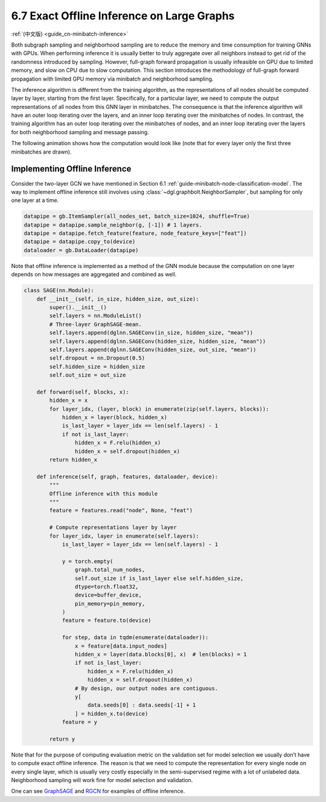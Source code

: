 .. _guide-minibatch-inference:

6.7 Exact Offline Inference on Large Graphs
------------------------------------------------------

:ref:`(中文版) <guide_cn-minibatch-inference>`

Both subgraph sampling and neighborhood sampling are to reduce the
memory and time consumption for training GNNs with GPUs. When performing
inference it is usually better to truly aggregate over all neighbors
instead to get rid of the randomness introduced by sampling. However,
full-graph forward propagation is usually infeasible on GPU due to
limited memory, and slow on CPU due to slow computation. This section
introduces the methodology of full-graph forward propagation with
limited GPU memory via minibatch and neighborhood sampling.

The inference algorithm is different from the training algorithm, as the
representations of all nodes should be computed layer by layer, starting
from the first layer. Specifically, for a particular layer, we need to
compute the output representations of all nodes from this GNN layer in
minibatches. The consequence is that the inference algorithm will have
an outer loop iterating over the layers, and an inner loop iterating
over the minibatches of nodes. In contrast, the training algorithm has
an outer loop iterating over the minibatches of nodes, and an inner loop
iterating over the layers for both neighborhood sampling and message
passing.

The following animation shows how the computation would look like (note
that for every layer only the first three minibatches are drawn).

.. figure:: https://data.dgl.ai/asset/image/guide_6_6_0.gif
   :alt: Imgur



Implementing Offline Inference
~~~~~~~~~~~~~~~~~~~~~~~~~~~~~~

Consider the two-layer GCN we have mentioned in Section 6.1
:ref:`guide-minibatch-node-classification-model`. The way
to implement offline inference still involves using
:class:`~dgl.graphbolt.NeighborSampler`, but sampling for
only one layer at a time.

.. code:: python

    datapipe = gb.ItemSampler(all_nodes_set, batch_size=1024, shuffle=True)
    datapipe = datapipe.sample_neighbor(g, [-1]) # 1 layers.
    datapipe = datapipe.fetch_feature(feature, node_feature_keys=["feat"])
    datapipe = datapipe.copy_to(device)
    dataloader = gb.DataLoader(datapipe)


Note that offline inference is implemented as a method of the GNN module
because the computation on one layer depends on how messages are aggregated
and combined as well.

.. code:: python

    class SAGE(nn.Module):
        def __init__(self, in_size, hidden_size, out_size):
            super().__init__()
            self.layers = nn.ModuleList()
            # Three-layer GraphSAGE-mean.
            self.layers.append(dglnn.SAGEConv(in_size, hidden_size, "mean"))
            self.layers.append(dglnn.SAGEConv(hidden_size, hidden_size, "mean"))
            self.layers.append(dglnn.SAGEConv(hidden_size, out_size, "mean"))
            self.dropout = nn.Dropout(0.5)
            self.hidden_size = hidden_size
            self.out_size = out_size

        def forward(self, blocks, x):
            hidden_x = x
            for layer_idx, (layer, block) in enumerate(zip(self.layers, blocks)):
                hidden_x = layer(block, hidden_x)
                is_last_layer = layer_idx == len(self.layers) - 1
                if not is_last_layer:
                    hidden_x = F.relu(hidden_x)
                    hidden_x = self.dropout(hidden_x)
            return hidden_x
    
        def inference(self, graph, features, dataloader, device):
            """
            Offline inference with this module
            """
            feature = features.read("node", None, "feat")

            # Compute representations layer by layer
            for layer_idx, layer in enumerate(self.layers):
                is_last_layer = layer_idx == len(self.layers) - 1

                y = torch.empty(
                    graph.total_num_nodes,
                    self.out_size if is_last_layer else self.hidden_size,
                    dtype=torch.float32,
                    device=buffer_device,
                    pin_memory=pin_memory,
                )
                feature = feature.to(device)

                for step, data in tqdm(enumerate(dataloader)):
                    x = feature[data.input_nodes]
                    hidden_x = layer(data.blocks[0], x)  # len(blocks) = 1
                    if not is_last_layer:
                        hidden_x = F.relu(hidden_x)
                        hidden_x = self.dropout(hidden_x)
                    # By design, our output nodes are contiguous.
                    y[
                        data.seeds[0] : data.seeds[-1] + 1
                    ] = hidden_x.to(device)
                feature = y

            return y


Note that for the purpose of computing evaluation metric on the
validation set for model selection we usually don’t have to compute
exact offline inference. The reason is that we need to compute the
representation for every single node on every single layer, which is
usually very costly especially in the semi-supervised regime with a lot
of unlabeled data. Neighborhood sampling will work fine for model
selection and validation.

One can see
`GraphSAGE <https://github.com/dmlc/dgl/blob/master/examples/graphbolt/node_classification.py>`__
and
`RGCN <https://github.com/dmlc/dgl/blob/master/examples/graphbolt/rgcn/hetero_rgcn.py>`__
for examples of offline inference.
